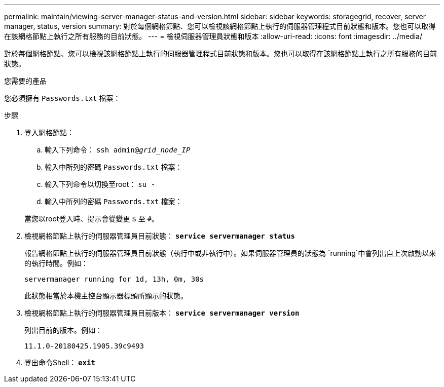---
permalink: maintain/viewing-server-manager-status-and-version.html 
sidebar: sidebar 
keywords: storagegrid, recover, server manager, status, version 
summary: 對於每個網格節點、您可以檢視該網格節點上執行的伺服器管理程式目前狀態和版本。您也可以取得在該網格節點上執行之所有服務的目前狀態。 
---
= 檢視伺服器管理員狀態和版本
:allow-uri-read: 
:icons: font
:imagesdir: ../media/


[role="lead"]
對於每個網格節點、您可以檢視該網格節點上執行的伺服器管理程式目前狀態和版本。您也可以取得在該網格節點上執行之所有服務的目前狀態。

.您需要的產品
您必須擁有 `Passwords.txt` 檔案：

.步驟
. 登入網格節點：
+
.. 輸入下列命令： `ssh admin@_grid_node_IP_`
.. 輸入中所列的密碼 `Passwords.txt` 檔案：
.. 輸入下列命令以切換至root： `su -`
.. 輸入中所列的密碼 `Passwords.txt` 檔案：


+
當您以root登入時、提示會從變更 `$` 至 `#`。

. 檢視網格節點上執行的伺服器管理員目前狀態： `*service servermanager status*`
+
報告網格節點上執行的伺服器管理員目前狀態（執行中或非執行中）。如果伺服器管理員的狀態為 `running`中會列出自上次啟動以來的執行時間。例如：

+
[listing]
----
servermanager running for 1d, 13h, 0m, 30s
----
+
此狀態相當於本機主控台顯示器標頭所顯示的狀態。

. 檢視網格節點上執行的伺服器管理員目前版本： `*service servermanager version*`
+
列出目前的版本。例如：

+
[listing]
----
11.1.0-20180425.1905.39c9493
----
. 登出命令Shell： `*exit*`

